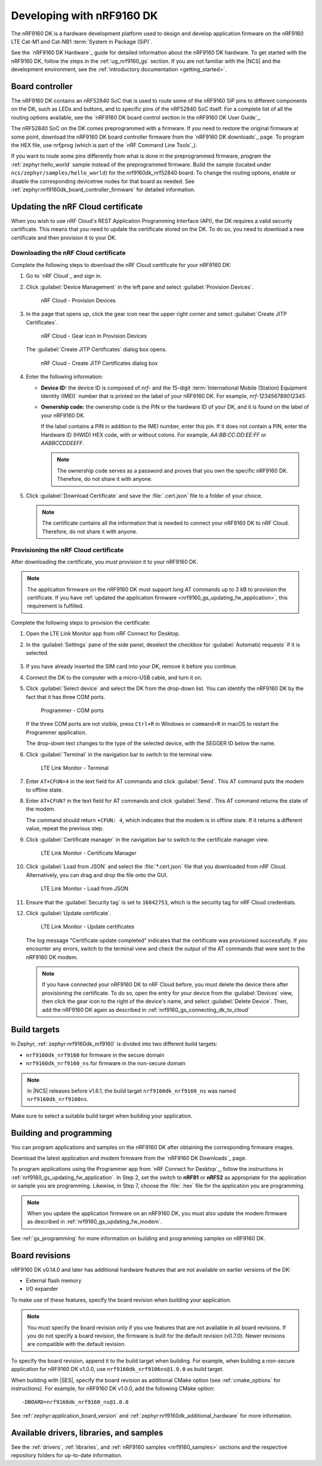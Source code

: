 .. _ug_nrf9160:

Developing with nRF9160 DK
##########################

The nRF9160 DK is a hardware development platform used to design and develop application firmware on the nRF9160 LTE Cat-M1 and Cat-NB1 :term:`System in Package (SiP)`.

See the `nRF9160 DK Hardware`_ guide for detailed information about the nRF9160 DK hardware.
To get started with the nRF9160 DK, follow the steps in the :ref:`ug_nrf9160_gs` section.
If you are not familiar with the |NCS| and the development environment, see the :ref:`introductory documentation <getting_started>`.

.. _nrf9160_ug_intro:

Board controller
****************

The nRF9160 DK contains an nRF52840 SoC that is used to route some of the nRF9160 SiP pins to different components on the DK, such as LEDs and buttons, and to specific pins of the nRF52840 SoC itself.
For a complete list of all the routing options available, see the `nRF9160 DK board control section in the nRF9160 DK User Guide`_.

The nRF52840 SoC on the DK comes preprogrammed with a firmware.
If you need to restore the original firmware at some point, download the nRF9160 DK board controller firmware from the `nRF9160 DK downloads`_ page.
To program the HEX file, use nrfjprog (which is part of the `nRF Command Line Tools`_).

If you want to route some pins differently from what is done in the preprogrammed firmware, program the :ref:`zephyr:hello_world` sample instead of the preprogrammed firmware.
Build the sample (located under ``ncs/zephyr/samples/hello_world``) for the nrf9160dk_nrf52840 board.
To change the routing options, enable or disable the corresponding devicetree nodes for that board as needed.
See :ref:`zephyr:nrf9160dk_board_controller_firmware` for detailed information.

.. _nrf9160_ug_updating_cloud_certificate:

Updating the nRF Cloud certificate
**********************************

When you wish to use nRF Cloud's REST Application Programming Interface (API), the DK requires a valid security certificate.
This means that you need to update the certificate stored on the DK.
To do so, you need to download a new certificate and then provision it to your DK.

.. _downloading_cloud_certificate:

Downloading the nRF Cloud certificate
=====================================

Complete the following steps to download the nRF Cloud certificate for your nRF9160 DK:

1. Go to `nRF Cloud`_ and sign in.
#. Click :guilabel:`Device Management` in the left pane and select :guilabel:`Provision Devices`.

   .. figure:: /images/nrfcloud_provisiondevices.png
      :alt: nRF Cloud - Provision Devices

      nRF Cloud - Provision Devices

#. In the  page that opens up, click the gear icon near the upper right corner and select :guilabel:`Create JITP Certificates`.

   .. figure:: /images/nrfcloud_provisiondevices_gearicon.png
      :alt: nRF Cloud - Gear icon in Provision Devices

      nRF Cloud - Gear icon in Provision Devices

   The :guilabel:`Create JITP Certificates` dialog box opens.

   .. figure:: /images/nrfcloud_jitpcertificates.png
      :alt: nRF Cloud - Create JITP Certificates dialog box

      nRF Cloud - Create JITP Certificates dialog box

#. Enter the following information:

   * **Device ID:** the device ID is composed of *nrf-* and the 15-digit :term:`International Mobile (Station) Equipment Identity (IMEI)` number that is printed on the label of your nRF9160 DK.
     For example, *nrf-123456789012345*.
   * **Ownership code:** the ownership code is the PIN or the hardware ID of your DK, and it is found on the label of your nRF9160 DK.

     If the label contains a PIN in addition to the IMEI number, enter this pin.
     If it does not contain a PIN, enter the Hardware ID (HWID) HEX code, with or without colons.
     For example, *AA:BB:CC:DD:EE:FF* or *AABBCCDDEEFF*.

     .. note::

        The ownership code serves as a password and proves that you own the specific nRF9160 DK.
        Therefore, do not share it with anyone.

#. Click :guilabel:`Download Certificate` and save the :file:`.cert.json` file to a folder of your choice.

   .. note::

      The certificate contains all the information that is needed to connect your nRF9160 DK to nRF Cloud.
      Therefore, do not share it with anyone.

.. _provisioning_cloud_certificate:

Provisioning the nRF Cloud certificate
======================================

After downloading the certificate, you must provision it to your nRF9160 DK.

.. note::

   The application firmware on the nRF9160 DK must support long AT commands up to 3 kB to provision the certificate.
   If you have :ref:`updated the application firmware <nrf9160_gs_updating_fw_application>`, this requirement is fulfilled.

Complete the following steps to provision the certificate:

1. Open the LTE Link Monitor app from nRF Connect for Desktop.
#. In the :guilabel:`Settings` pane of the side panel, deselect the checkbox for :guilabel:`Automatic requests` if it is selected.

   .. figure:: /images/ltelinkmonitor_automaticrequests.png
      :alt: LTE Link Monitor - Automatic requests check box

#. If you have already inserted the SIM card into your DK, remove it before you continue.
#. Connect the DK to the computer with a micro-USB cable, and turn it on.
#. Click :guilabel:`Select device` and select the DK from the drop-down list.
   You can identify the nRF9160 DK by the fact that it has three COM ports.

   .. figure:: /images/programmer_com_ports.png
      :alt: Programmer - COM ports

      Programmer - COM ports

   If the three COM ports are not visible, press ``Ctrl+R`` in Windows or ``command+R`` in macOS to restart the Programmer application.

   The drop-down text changes to the type of the selected device, with the SEGGER ID below the name.

#. Click :guilabel:`Terminal` in the navigation bar to switch to the terminal view.

   .. figure:: /images/ltelinkmonitor_navigationterminal.png
      :alt: LTE Link Monitor - Terminal

      LTE Link Monitor - Terminal

#. Enter ``AT+CFUN=4`` in the text field for AT commands and click :guilabel:`Send`.
   This AT command puts the modem to offline state.
#. Enter ``AT+CFUN?`` in the text field for AT commands and click :guilabel:`Send`.
   This AT command returns the state of the modem.

   The command should return ``+CFUN: 4``, which indicates that the modem is in offline state.
   If it returns a different value, repeat the previous step.
#. Click :guilabel:`Certificate manager` in the navigation bar to switch to the certificate manager view.

   .. figure:: /images/ltelinkmonitor_navigationcertificatemanager.png
      :alt: LTE Link Monitor - Certificate Manager

      LTE Link Monitor - Certificate Manager

#. Click :guilabel:`Load from JSON` and select the :file:`*.cert.json` file that you downloaded from nRF Cloud.
   Alternatively, you can drag and drop the file onto the GUI.

   .. figure:: /images/ltelinkmonitor_loadjson.png
      :alt: LTE Link Monitor - Load from JSON

      LTE Link Monitor - Load from JSON

#. Ensure that the :guilabel:`Security tag` is set to ``16842753``, which is the security tag for nRF Cloud credentials.
#. Click :guilabel:`Update certificate`.

   .. figure:: /images/ltelinkmonitor_updatecertificates.png
      :alt: LTE Link Monitor - Update certificates

      LTE Link Monitor - Update certificates

   The log message "Certificate update completed" indicates that the certificate was provisioned successfully.
   If you encounter any errors, switch to the terminal view and check the output of the AT commands that were sent to the nRF9160 DK modem.

   .. note::

      If you have connected your nRF9160 DK to nRF Cloud before, you must delete the device there after provisioning the certificate.
      To do so, open the entry for your device from the :guilabel:`Devices` view, then click the gear icon to the right of the device's name, and select :guilabel:`Delete Device`.
      Then, add the nRF9160 DK again as described in :ref:`nrf9160_gs_connecting_dk_to_cloud`


Build targets
*************

In Zephyr, :ref:`zephyr:nrf9160dk_nrf9160` is divided into two different build targets:

* ``nrf9160dk_nrf9160`` for firmware in the secure domain
* ``nrf9160dk_nrf9160_ns`` for firmware in the non-secure domain

.. note::
   In |NCS| releases before v1.6.1, the build target ``nrf9160dk_nrf9160_ns`` was named ``nrf9160dk_nrf9160ns``.

Make sure to select a suitable build target when building your application.

Building and programming
************************

You can program applications and samples on the nRF9160 DK after obtaining the corresponding firmware images.

Download the latest application and modem firmware from the `nRF9160 DK Downloads`_ page.

To program applications using the Programmer app from `nRF Connect for Desktop`_, follow the instructions in :ref:`nrf9160_gs_updating_fw_application`.
In Step 2, set the switch to **nRF91** or **nRF52** as appropriate for the application or sample you are programming.
Likewise, in Step 7, choose the :file:`.hex` file for the application you are programming.

.. note::
   When you update the application firmware on an nRF9160 DK, you must also update the modem firmware as described in :ref:`nrf9160_gs_updating_fw_modem`.

See :ref:`gs_programming` for more information on building and programming samples on nRF9160 DK.


Board revisions
***************

nRF9160 DK v0.14.0 and later has additional hardware features that are not available on earlier versions of the DK:

* External flash memory
* I/O expander

To make use of these features, specify the board revision when building your application.

.. note::
   You must specify the board revision only if you use features that are not available in all board revisions.
   If you do not specify a board revision, the firmware is built for the default revision (v0.7.0).
   Newer revisions are compatible with the default revision.

To specify the board revision, append it to the build target when building.
For example, when building a non-secure application for nRF9160 DK v1.0.0, use ``nrf9160dk_nrf9106ns@1.0.0`` as build target.

When building with |SES|, specify the board revision as additional CMake option (see :ref:`cmake_options` for instructions).
For example, for nRF9160 DK v1.0.0, add the following CMake option::

  -DBOARD=nrf9160dk_nrf9160_ns@1.0.0

See :ref:`zephyr:application_board_version` and :ref:`zephyr:nrf9160dk_additional_hardware` for more information.


.. _nrf9160_ug_drivs_libs_samples:

Available drivers, libraries, and samples
*****************************************

See the :ref:`drivers`, :ref:`libraries`, and :ref:`nRF9160 samples <nrf9160_samples>` sections and the respective repository folders for up-to-date information.
